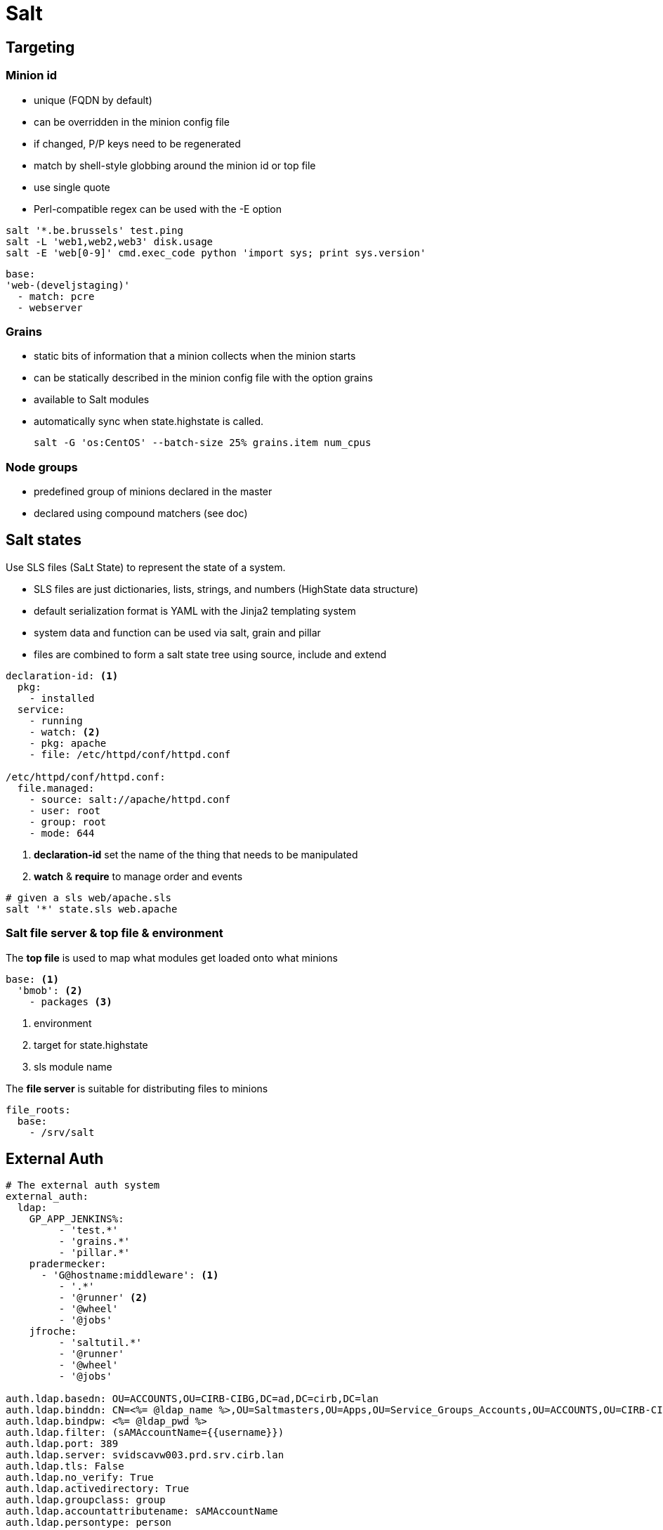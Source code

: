 = Salt

== Targeting

=== Minion id

- unique (FQDN by default)
- can be overridden in the minion config file
- if changed, P/P keys need to be regenerated
- match by shell-style globbing around the minion id or top file
- use single quote
- Perl-compatible regex can be used with the -E option


```Shell
salt '*.be.brussels' test.ping
salt -L 'web1,web2,web3' disk.usage
salt -E 'web[0-9]' cmd.exec_code python 'import sys; print sys.version'
```

```
base:
'web-(develjstaging)'
  - match: pcre
  - webserver
```

=== Grains

- static bits of information that a minion collects when the minion starts
- can be statically described in the minion config file with the option grains
- available to Salt modules
- automatically sync when state.highstate is called.

 salt -G 'os:CentOS' --batch-size 25% grains.item num_cpus

=== Node groups

- predefined group of minions declared in the master
- declared using compound matchers (see doc)


== Salt states

Use SLS files (SaLt State) to represent the state of a system.

- SLS files are just dictionaries, lists, strings, and numbers (HighState data structure)
- default serialization format is YAML with the Jinja2 templating system
- system data and function can be used via salt, grain and pillar
- files are combined to form a salt state tree using source, include and extend


```yaml
declaration-id: <1>
  pkg:
    - installed
  service:
    - running
    - watch: <2>
    - pkg: apache
    - file: /etc/httpd/conf/httpd.conf

/etc/httpd/conf/httpd.conf:
  file.managed:
    - source: salt://apache/httpd.conf
    - user: root
    - group: root
    - mode: 644
```
<1> *declaration-id* set the name of the thing that needs to be manipulated
<2> *watch* & *require* to manage order and events

```shell
# given a sls web/apache.sls
salt '*' state.sls web.apache
```
=== Salt file server & top file & environment

The *top file* is used to map what modules get loaded onto what minions

```yaml
base: <1>
  'bmob': <2>
    - packages <3>
```
<1> environment
<2> target for state.highstate
<3> sls module name

The *file server* is  suitable for distributing files to minions

```yaml
file_roots:
  base:
    - /srv/salt
```

== External Auth

```yaml
# The external auth system
external_auth:
  ldap:
    GP_APP_JENKINS%:
         - 'test.*'
         - 'grains.*'
         - 'pillar.*'
    pradermecker:
      - 'G@hostname:middleware': <1>
         - '.*'
         - '@runner' <2>
         - '@wheel'
         - '@jobs'
    jfroche:
         - 'saltutil.*'
         - '@runner'
         - '@wheel'
         - '@jobs'

auth.ldap.basedn: OU=ACCOUNTS,OU=CIRB-CIBG,DC=ad,DC=cirb,DC=lan
auth.ldap.binddn: CN=<%= @ldap_name %>,OU=Saltmasters,OU=Apps,OU=Service_Groups_Accounts,OU=ACCOUNTS,OU=CIRB-CIBG,DC=ad,DC=cirb,DC=lan
auth.ldap.bindpw: <%= @ldap_pwd %>
auth.ldap.filter: (sAMAccountName={{username}})
auth.ldap.port: 389
auth.ldap.server: svidscavw003.prd.srv.cirb.lan
auth.ldap.tls: False
auth.ldap.no_verify: True
auth.ldap.activedirectory: True
auth.ldap.groupclass: group
auth.ldap.accountattributename: sAMAccountName
auth.ldap.persontype: person
```
<1> Define the allow targets (compount). No relation to the salt notion of environment.
<2> Access to the runner module but this work only via the `salt-api`
    On the command line, `salt-run` does not support the `pam` or `ldap` flag.

== Standalone minions

Minion can run without master.
In the minion config file, set the option `file client: local`

By default the contents of the master configuration file are loaded into pillar for all minions, this is to enable the master configuration file to be used for global configuration of minions. To disable the master config from being added to the pillar set pillar_opts to False.


== Master Event

```
event = salt.utils.event.MasterEvent('/home/vagrant/projects/jules/var/run/salt/master')
event.get_event(wait=20, tag='salt')
```

== Pillars

The data can be arbitrary.
The pillar is built in a similar fashion as the state tree, it is comprised of sls files and has a top file, just like the state
tree.
The default location for the pillar is in /srv/pillar ("pillar_roots" master config key).

== GITFS

When using the gitfs backend, Salt translates git branches and tags into environments, making environment management very simple.
```yaml
fileserver_backend:
  - git

gitfs_remotes:
  - http://stash.cirb.lan/scm/middleware/salt-stack.git

```

== Salt API

```shell
curl -si salt.sta.srv.cirb.lan:8000/login \
        -H "Accept: application/json" \
        -d username='jfroche' \
        -d password='xMLrzzzz' \
        -d eauth='pam' > /tmp/cookies.txt
curl -b /tmp/cookies.txt -si salt.sta.srv.cirb.lan:8000 \
    -d client='runner' \
    -d mods='orchestration.bootstrap-puppet' \
    -d fun='state.orchestrate' \
    -d eauth='pam'

curl -ssik https://salt.sta.srv.cirb.lan:8000/run  \
      -H 'content-type: application/json' -H 'Accept: application/x-yaml'  -d '[{
      "username": "xxx",
      "password": "xxxxxx",
      "eauth": "ldap",
      "client": "runner",
      "fun": "doc.execution"
     }]'
```

== Orchestration
```
[main]
SALTAPI_URL=http://saltmaster.sandbox.srv.cirb.lan:8000
SALTAPI_USER=pradermecker
SALTAPI_PASS=pass
SALTAPI_EAUTH=pam
```
```
salt-run state.orchestrate orch.test saltenv=middleware <1>
pepper '*' test.ping
pepper 'puppetmaster2*'  grains.item subgroup role
pepper --client=runner state.orchestrate mods=orchestration.bootstrap-puppet
```
<1> pick up the gitfs branch that host `orch.test` source

```yaml

set_puppet_role_to_master:
    salt.function:
        - name: utils.set_role
        - tgt: 'G@role:server and G@subgroup:puppet'
        - kwarg:
            role: master
        - require:
          - salt: run_saltmaster

# /srv/salt/orch/test-puppet.sls
run_puppet_jenkinsmaster:
    salt.state: <3>
        - sls:
          - puppet <4>
        - tgt: 'G@role:master and G@subgroup:jenkins'
        - tgt_type: compound

ping_saltmaster:
    salt.function: <1>
        - name: test.ping
        - tgt: 'role:saltmaster'
        - tgt_type: grain
        - require: <2>
           - salt: run_puppet_jenkinsmaster

# /srv/salt/puppet.sls:
puppet:
    module.run:
        - name: cmd.run
        - arg:
           - 'puppet agent --verbose --onetime --no-daemonize --color false'
```
<1> To execute a function, use salt.function
<2> Force order
<3> To execute a module, use salt.state
<4> Execute the module /srv/salt/puppet.sls

== Salt SSL

```shell
make salt-ssh HOST=jenkins2 ZONE=prod CMD="state.sls utils.migrate_puppet3"
```

== Useful commands


```shell
salt '*' saltutil.sync_all
pep 'svappcavl704.dev.srv.cirb.lan' cmd.run "cat /etc/salt/master" | jq '.return[]' | jq -r '.[]'
pep 'svappcsvl028.prd.srv.cirb.lan' cmd.run "cat /etc/salt/master" | jq '.return[]' | jq -r '.[]'
```

== Postgrest

```
http://pgserver.sandbox.srv.cirb.lan:3000/jids?jid=eq.20150831150415858891
http://pgserver.sandbox.srv.cirb.lan:3000/salt_returns?full_ret->>jid=eq.20150831150437889173
```

== Install PRD / Bootstrap

```bash
## get salt/puppet version we want
## We do need to update puppet because the current salt config does not work wih < 3.8
yum versionlock delete 0:*
yum install salt-master salt-minion puppet
# temp /etc/hosts to point to the new salt master
systemctl start salt-master
systemctl start salt-minion
salt '*' saltutil.sync_all

## we need to manually change the config of /etc/salt/master:
#
#  file_roots:
#    base:
#      - /srv/salt/
#    middleware:
#      - /srv/salt/middleware

## new puppetmaster, foreman, puppetdb, pgserver
# temp /etc/hosts to point to the new salt master

# we still need to manually
yum makecache fast
yum update -y
yum clean all

# we still need to manually
mkdir -p /etc/facter/facts.d/
vim /etc/facter/facts.d/host-info.txt

# and finally we need piera to get hiera data before we can bootstrap ...


## Do test every pings are working correctly

salt-run state.orchestrate orch.ping saltenv=middleware

## There are issues when puppetconfig restart the minion during the orchestration process
## Let's do it manually

salt -C 'G@role:master and G@subgroup:puppet and G@hostgroup:middleware' puppetutils.run_apply  hostgroup=middleware role=server zone=prod subgroup=puppet


salt -C 'G@role:saltmaster and G@hostgroup:middleware and G@zone:prod' puppetutils.install_stackrpm hostgroup=middleware zone=prod

salt -C 'G@role:saltmaster and G@hostgroup:middleware and G@zone:prod' puppetutils.run_apply hostgroup=middleware role=saltmaster zone=prod

salt -C 'G@role:pgserver and G@hostgroup:middleware and G@zone:prod' puppetutils.run_agent hostgroup=middleware zone=prod
```

== Issues

* When the master restart, windows minion does not seem to be able to reconnect (without a minion restart)
/etc/httpd/conf/httpd.conf:
